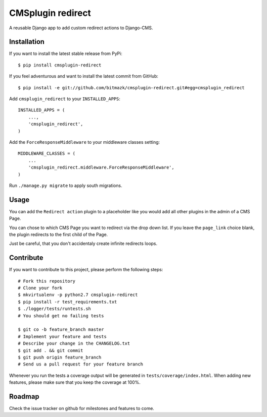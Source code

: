 CMSplugin redirect
==================

A reusable Django app to add custom redirect actions to Django-CMS.


Installation
------------

If you want to install the latest stable release from PyPi::

    $ pip install cmsplugin-redirect

If you feel adventurous and want to install the latest commit from GitHub::

    $ pip install -e git://github.com/bitmazk/cmsplugin-redirect.git#egg=cmsplugin_redirect

Add ``cmsplugin_redirect`` to your ``INSTALLED_APPS``::

    INSTALLED_APPS = (
        ...,
        'cmsplugin_redirect',
    )

Add the ``ForceResponseMiddleware`` to your middleware classes setting::

    MIDDLEWARE_CLASSES = (
        ...
        'cmsplugin_redirect.middleware.ForceResponseMiddleware',
    )


Run ``./manage.py migrate`` to apply south migrations.


Usage
-----

You can add the ``Redirect action`` plugin to a placeholder like you would add
all other plugins in the admin of a CMS Page.

You can chose to which CMS Page you want to redirect via the drop down list.
If you leave the ``page_link`` choice blank, the plugin redirects to the first
child of the Page.

Just be careful, that you don't accidentaly create infinite redirects loops.


Contribute
----------

If you want to contribute to this project, please perform the following steps::

    # Fork this repository
    # Clone your fork
    $ mkvirtualenv -p python2.7 cmsplugin-redirect
    $ pip install -r test_requirements.txt
    $ ./logger/tests/runtests.sh
    # You should get no failing tests

    $ git co -b feature_branch master
    # Implement your feature and tests
    # Describe your change in the CHANGELOG.txt
    $ git add . && git commit
    $ git push origin feature_branch
    # Send us a pull request for your feature branch

Whenever you run the tests a coverage output will be generated in
``tests/coverage/index.html``. When adding new features, please make sure that
you keep the coverage at 100%.


Roadmap
-------

Check the issue tracker on github for milestones and features to come.
